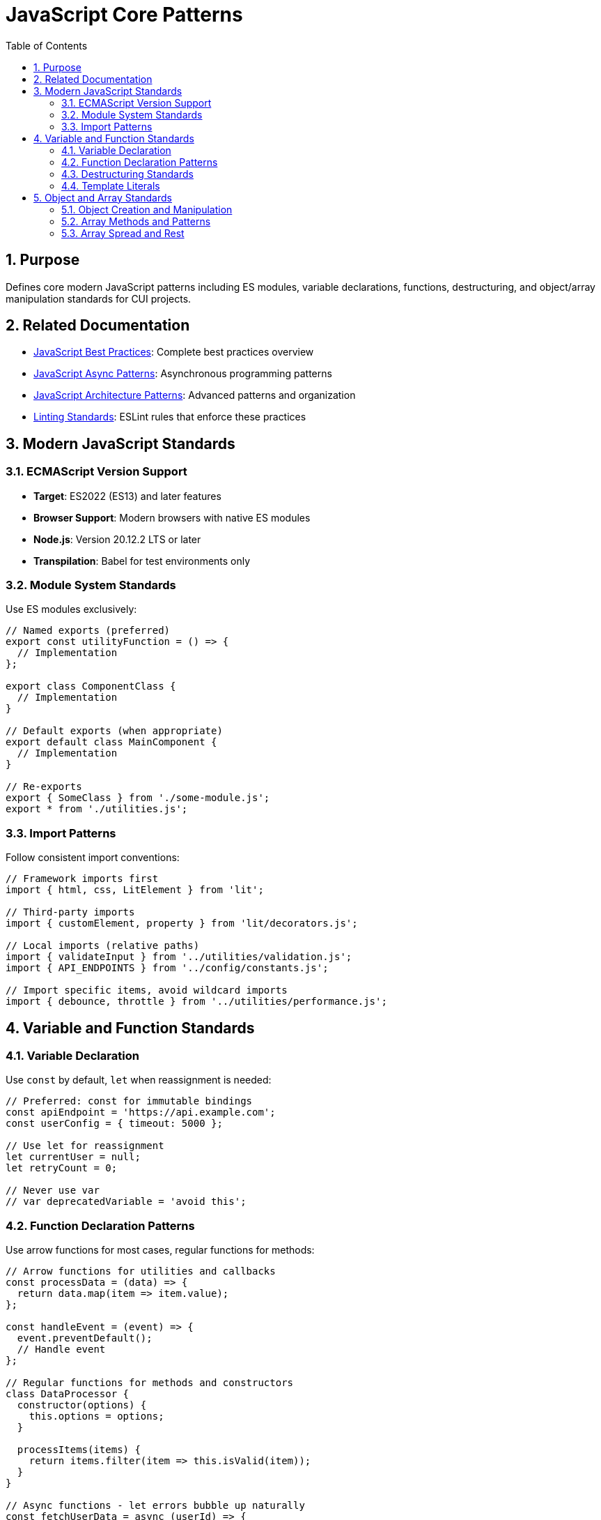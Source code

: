 = JavaScript Core Patterns
:toc: left
:toclevels: 3
:sectnums:

== Purpose
Defines core modern JavaScript patterns including ES modules, variable declarations, functions, destructuring, and object/array manipulation standards for CUI projects.

== Related Documentation
* xref:javascript-best-practices.adoc[JavaScript Best Practices]: Complete best practices overview
* xref:javascript-async-patterns.adoc[JavaScript Async Patterns]: Asynchronous programming patterns
* xref:javascript-architecture-patterns.adoc[JavaScript Architecture Patterns]: Advanced patterns and organization
* xref:linting-standards.adoc[Linting Standards]: ESLint rules that enforce these practices

== Modern JavaScript Standards

=== ECMAScript Version Support
* **Target**: ES2022 (ES13) and later features
* **Browser Support**: Modern browsers with native ES modules
* **Node.js**: Version 20.12.2 LTS or later
* **Transpilation**: Babel for test environments only

=== Module System Standards
Use ES modules exclusively:

[source,javascript]
----
// Named exports (preferred)
export const utilityFunction = () => {
  // Implementation
};

export class ComponentClass {
  // Implementation
}

// Default exports (when appropriate)
export default class MainComponent {
  // Implementation
}

// Re-exports
export { SomeClass } from './some-module.js';
export * from './utilities.js';
----

=== Import Patterns
Follow consistent import conventions:

[source,javascript]
----
// Framework imports first
import { html, css, LitElement } from 'lit';

// Third-party imports
import { customElement, property } from 'lit/decorators.js';

// Local imports (relative paths)
import { validateInput } from '../utilities/validation.js';
import { API_ENDPOINTS } from '../config/constants.js';

// Import specific items, avoid wildcard imports
import { debounce, throttle } from '../utilities/performance.js';
----

== Variable and Function Standards

=== Variable Declaration
Use `const` by default, `let` when reassignment is needed:

[source,javascript]
----
// Preferred: const for immutable bindings
const apiEndpoint = 'https://api.example.com';
const userConfig = { timeout: 5000 };

// Use let for reassignment
let currentUser = null;
let retryCount = 0;

// Never use var
// var deprecatedVariable = 'avoid this';
----

=== Function Declaration Patterns
Use arrow functions for most cases, regular functions for methods:

[source,javascript]
----
// Arrow functions for utilities and callbacks
const processData = (data) => {
  return data.map(item => item.value);
};

const handleEvent = (event) => {
  event.preventDefault();
  // Handle event
};

// Regular functions for methods and constructors
class DataProcessor {
  constructor(options) {
    this.options = options;
  }

  processItems(items) {
    return items.filter(item => this.isValid(item));
  }
}

// Async functions - let errors bubble up naturally
const fetchUserData = async (userId) => {
  const response = await fetch(`/api/users/${userId}`);

  if (!response.ok) {
    throw new Error(`HTTP ${response.status}: ${response.statusText}`);
  }

  return await response.json();
};

// Alternative: Transform errors meaningfully when caught
const fetchUserDataWithContext = async (userId) => {
  try {
    const response = await fetch(`/api/users/${userId}`);

    if (!response.ok) {
      throw new Error(`HTTP ${response.status}: ${response.statusText}`);
    }

    return await response.json();
  } catch (error) {
    // Only catch to add meaningful context or transform the error
    throw new Error(`Failed to fetch user data for ID ${userId}: ${error.message}`, {
      cause: error,
      userId
    });
  }
};
----

=== Destructuring Standards
Use destructuring for object and array manipulation:

[source,javascript]
----
// Object destructuring
const { name, email, preferences = {} } = user;
const { theme, language } = preferences;

// Array destructuring
const [first, second, ...rest] = items;

// Function parameter destructuring
const createUser = ({ name, email, role = 'user' }) => {
  return { id: generateId(), name, email, role };
};

// Nested destructuring (when readable)
const { 
  config: { api: { endpoint, timeout } },
  user: { name, permissions }
} = applicationState;
----

=== Template Literals
Use template literals for string interpolation:

[source,javascript]
----
// String interpolation
const message = `Hello, ${user.name}! You have ${messageCount} messages.`;

// Multi-line strings
const htmlTemplate = `
  <div class="user-card">
    <h2>${user.name}</h2>
    <p>${user.email}</p>
  </div>
`;

// Complex expressions
const apiUrl = `${baseUrl}/api/v${apiVersion}/users/${userId}?include=${includes.join(',')}`;
----

== Object and Array Standards

=== Object Creation and Manipulation
Use modern object syntax and methods:

[source,javascript]
----
// Object shorthand properties
const createConfig = (endpoint, timeout, retries) => ({
  endpoint,
  timeout,
  retries,
  timestamp: Date.now(),
});

// Computed property names
const createDynamicObject = (key, value) => ({
  [key]: value,
  [`${key}Processed`]: processValue(value),
});

// Object spread for immutable updates
const updateUser = (user, updates) => ({
  ...user,
  ...updates,
  lastModified: Date.now(),
});

// Object.entries for iteration
const processConfig = (config) => {
  Object.entries(config).forEach(([key, value]) => {
    console.log(`${key}: ${value}`);
  });
};
----

=== Array Methods and Patterns
Use functional array methods:

[source,javascript]
----
// Transformation
const processedItems = items
  .filter(item => item.isActive)
  .map(item => ({
    ...item,
    processed: true,
    timestamp: Date.now(),
  }))
  .sort((a, b) => a.priority - b.priority);

// Finding elements
const activeUser = users.find(user => user.status === 'active');
const hasAdminUser = users.some(user => user.role === 'admin');
const allValidated = users.every(user => user.isValidated);

// Aggregation
const totalValue = items.reduce((sum, item) => sum + item.value, 0);

// Grouping (modern approach)
const groupedByCategory = items.reduce((groups, item) => {
  const key = item.category;
  groups[key] = groups[key] || [];
  groups[key].push(item);
  return groups;
}, {});
----

=== Array Spread and Rest
Use spread and rest operators effectively:

[source,javascript]
----
// Array spreading
const mergedItems = [...existingItems, ...newItems];
const clonedArray = [...originalArray];

// Rest parameters
const processItems = (primaryItem, ...additionalItems) => {
  console.log('Processing primary:', primaryItem);
  additionalItems.forEach(item => console.log('Additional:', item));
};

// Array destructuring with rest
const [head, ...tail] = items;
const [first, second, ...remaining] = sortedItems;
----
